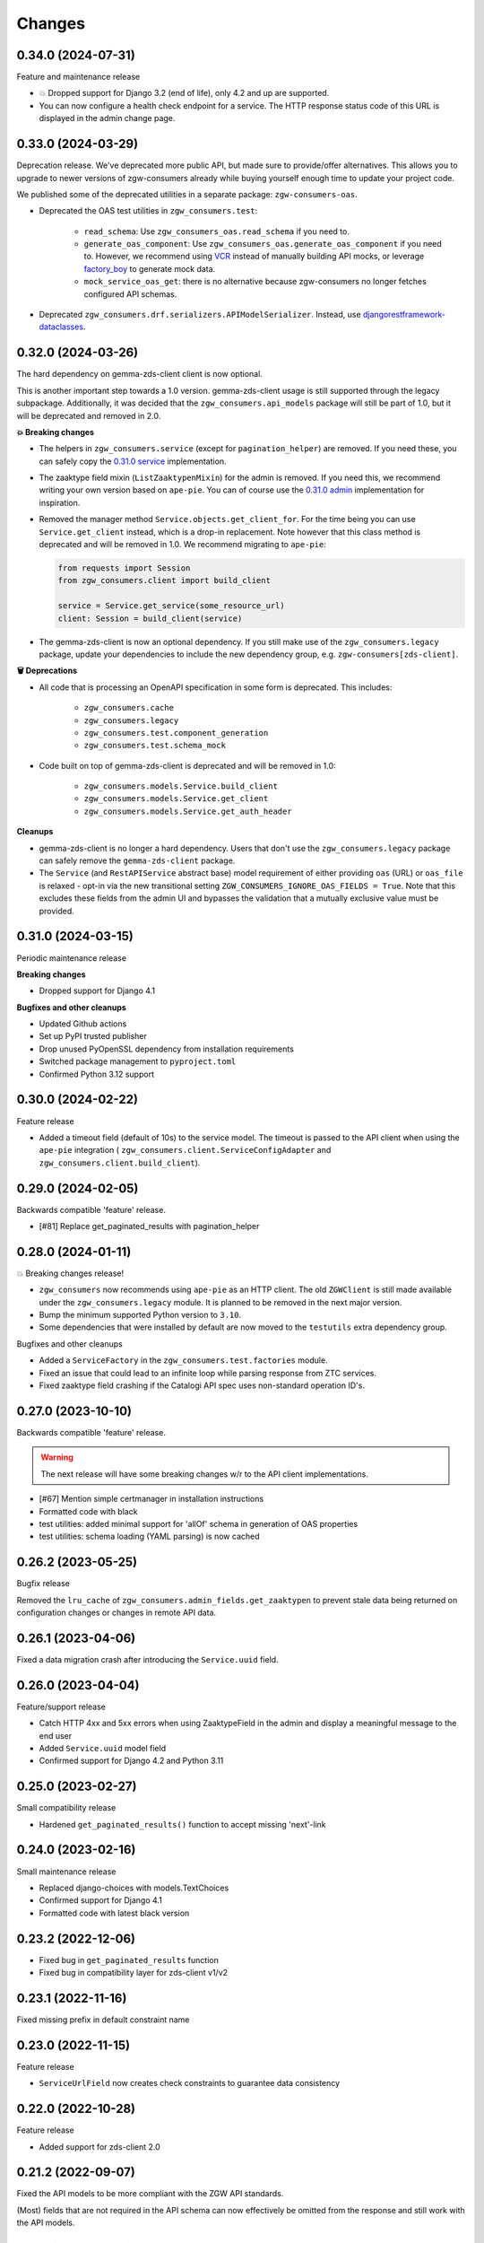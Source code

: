 Changes
=======

0.34.0 (2024-07-31)
-------------------

Feature and maintenance release

* 💥 Dropped support for Django 3.2 (end of life), only 4.2 and up are supported.
* You can now configure a health check endpoint for a service. The HTTP response
  status code of this URL is displayed in the admin change page.

0.33.0 (2024-03-29)
-------------------

Deprecation release. We've deprecated more public API, but made sure to provide/offer
alternatives. This allows you to upgrade to newer versions of zgw-consumers already
while buying yourself enough time to update your project code.

We published some of the deprecated utilities in a separate package: ``zgw-consumers-oas``.

* Deprecated the OAS test utilities in ``zgw_consumers.test``:

    - ``read_schema``: Use ``zgw_consumers_oas.read_schema`` if you need to.
    - ``generate_oas_component``: Use ``zgw_consumers_oas.generate_oas_component`` if
      you need to. However, we recommend using `VCR`_ instead of manually
      building API mocks, or leverage factory_boy_ to generate mock data.
    - ``mock_service_oas_get``: there is no alternative because zgw-consumers no longer
      fetches configured API schemas.

* Deprecated ``zgw_consumers.drf.serializers.APIModelSerializer``. Instead, use
  `djangorestframework-dataclasses`_.

.. _VCR: https://vcrpy.readthedocs.io/en/latest/
.. _factory_boy: https://factoryboy.readthedocs.io/en/stable/
.. _djangorestframework-dataclasses: https://pypi.org/project/djangorestframework-dataclasses/

0.32.0 (2024-03-26)
-------------------

The hard dependency on gemma-zds-client client is now optional.

This is another important step towards a 1.0 version. gemma-zds-client usage is still
supported through the legacy subpackage. Additionally, it was decided that the
``zgw_consumers.api_models`` package will still be part of 1.0, but it will be deprecated
and removed in 2.0.

**💥 Breaking changes**

* The helpers in ``zgw_consumers.service`` (except for ``pagination_helper``) are
  removed. If you need these, you can safely copy the
  `0.31.0 service <https://github.com/maykinmedia/zgw-consumers/blob/0.31.0/zgw_consumers/service.py>`_
  implementation.

* The zaaktype field mixin (``ListZaaktypenMixin``) for the admin is removed. If you
  need this, we recommend writing your own version based on ``ape-pie``. You can of
  course use the `0.31.0 admin <https://github.com/maykinmedia/zgw-consumers/blob/0.31.0/zgw_consumers/admin_fields.py>`_
  implementation for inspiration.

* Removed the manager method ``Service.objects.get_client_for``. For the time being you
  can use ``Service.get_client`` instead, which is a drop-in replacement. Note however
  that this class method is deprecated and will be removed in 1.0. We recommend
  migrating to ``ape-pie``:

  .. code-block:: python

      from requests import Session
      from zgw_consumers.client import build_client

      service = Service.get_service(some_resource_url)
      client: Session = build_client(service)

* The gemma-zds-client is now an optional dependency. If you still make use of the
  ``zgw_consumers.legacy`` package, update your dependencies to include the new
  dependency group, e.g. ``zgw-consumers[zds-client]``.

**🗑️ Deprecations**

* All code that is processing an OpenAPI specification in some form is deprecated. This
  includes:

    - ``zgw_consumers.cache``
    - ``zgw_consumers.legacy``
    - ``zgw_consumers.test.component_generation``
    - ``zgw_consumers.test.schema_mock``

* Code built on top of gemma-zds-client is deprecated and will be removed in 1.0:

    - ``zgw_consumers.models.Service.build_client``
    - ``zgw_consumers.models.Service.get_client``
    - ``zgw_consumers.models.Service.get_auth_header``

**Cleanups**

* gemma-zds-client is no longer a hard dependency. Users that don't use the
  ``zgw_consumers.legacy`` package can safely remove the ``gemma-zds-client`` package.

* The ``Service`` (and ``RestAPIService`` abstract base) model requirement of either
  providing ``oas`` (URL) or ``oas_file`` is relaxed - opt-in via the new transitional
  setting ``ZGW_CONSUMERS_IGNORE_OAS_FIELDS = True``. Note that this excludes these
  fields from the admin UI and bypasses the validation that a mutually exclusive value
  must be provided.

0.31.0 (2024-03-15)
-------------------

Periodic maintenance release

**Breaking changes**

* Dropped support for Django 4.1

**Bugfixes and other cleanups**

* Updated Github actions
* Set up PyPI trusted publisher
* Drop unused PyOpenSSL dependency from installation requirements
* Switched package management to ``pyproject.toml``
* Confirmed Python 3.12 support

0.30.0 (2024-02-22)
-------------------

Feature release

* Added a timeout field (default of 10s) to the service model. The timeout is passed to
  the API client when using the ``ape-pie`` integration (
  ``zgw_consumers.client.ServiceConfigAdapter`` and
  ``zgw_consumers.client.build_client``).

0.29.0 (2024-02-05)
-------------------
Backwards compatible 'feature' release.

* [#81] Replace get_paginated_results with pagination_helper

0.28.0 (2024-01-11)
-------------------

💥 Breaking changes release!

* ``zgw_consumers`` now recommends using ``ape-pie`` as an HTTP client. The
  old ``ZGWClient`` is still made available under the
  ``zgw_consumers.legacy`` module. It is planned to be removed in the next
  major version.
* Bump the minimum supported Python version to ``3.10``.
* Some dependencies that were installed by default are now moved to the
  ``testutils`` extra dependency group.

Bugfixes and other cleanups

* Added a ``ServiceFactory`` in the ``zgw_consumers.test.factories`` module.
* Fixed an issue that could lead to an infinite loop while parsing response
  from ZTC services.
* Fixed zaaktype field crashing if the Catalogi API spec uses non-standard
  operation ID's.

0.27.0 (2023-10-10)
-------------------

Backwards compatible 'feature' release.

.. warning:: The next release will have some breaking changes w/r to the API client
   implementations.

* [#67] Mention simple certmanager in installation instructions
* Formatted code with black
* test utilities: added minimal support for 'allOf' schema in generation of OAS properties
* test utilities: schema loading (YAML parsing) is now cached

0.26.2 (2023-05-25)
-------------------

Bugfix release

Removed the ``lru_cache`` of ``zgw_consumers.admin_fields.get_zaaktypen`` to prevent
stale data being returned on configuration changes or changes in remote API data.

0.26.1 (2023-04-06)
-------------------

Fixed a data migration crash after introducing the ``Service.uuid`` field.

0.26.0 (2023-04-04)
-------------------

Feature/support release

* Catch HTTP 4xx and 5xx errors when using ZaaktypeField in the admin and display a
  meaningful message to the end user
* Added ``Service.uuid`` model field
* Confirmed support for Django 4.2 and Python 3.11

0.25.0 (2023-02-27)
-------------------

Small compatibility release

* Hardened ``get_paginated_results()`` function to accept missing 'next'-link

0.24.0 (2023-02-16)
-------------------

Small maintenance release

* Replaced django-choices with models.TextChoices
* Confirmed support for Django 4.1
* Formatted code with latest black version

0.23.2 (2022-12-06)
-------------------

* Fixed bug in ``get_paginated_results`` function
* Fixed bug in compatibility layer for zds-client v1/v2

0.23.1 (2022-11-16)
-------------------

Fixed missing prefix in default constraint name

0.23.0 (2022-11-15)
-------------------

Feature release

* ``ServiceUrlField`` now creates check constraints to guarantee data consistency

0.22.0 (2022-10-28)
-------------------

Feature release

* Added support for zds-client 2.0

0.21.2 (2022-09-07)
-------------------

Fixed the API models to be more compliant with the ZGW API standards.

(Most) fields that are not required in the API schema can now effectively be omitted
from the response and still work with the API models.

0.21.1 (2022-09-07)
-------------------

* Fixed the usage of ServiceUrlField in nested queries.

0.21.0 (2022-08-31)
-------------------

💥 Breaking changes release!

TLS certificate management has been split off into the django-simple-certmanager_
library, which is now a dependency of this project. You should update the following
references in your own code:

* ``zgw_consumers.constants.CertificateTypes`` -> ``simple_certmanager.constants.CertificateTypes``
* ``zgw_consumers.models.Certificate`` -> ``simple_certmanager.models.Certificate``

The ``Certificate`` model is identical to the one shipped in zgw-consumers before
0.21.0. As a convenience, ``zgw_consumers.Certifcate`` is still provided, which is a
proxy model to ``simple_certmanager.Certificate``.

**Other changes**

* Dropped support for Django 2.2. Only Django 3.2 and upwards are supported.
* The minimum version of gemma-zds-client_ has been bumped to the 1.0.x series

.. _django-simple-certmanager: https://pypi.org/project/django-simple-certmanager/
.. _gemma-zds-client: https://pypi.org/project/gemma-zds-client/

0.20.0 (2022-08-22)
-------------------

* Added database field ServiceUrlField

0.19.0 (2022-07-22)
-------------------

* Added management command to dump certificates to .zip archive
* Added docs (published on readthedocs.io)
* Updated package meta information

0.18.2 (2022-06-13)
-------------------

* Fixed admin crash when certificate label is empty

0.18.1 (2022-05-17)
-------------------

* Added Dutch translations
* Always display a label for certificates
* [#39] Hardened certificate admin changelist to not crash on missing physical files
* [#34] Test certificates are removed from filesystem when certificate records are deleted
* Expose type hints
